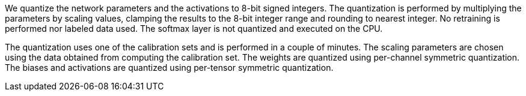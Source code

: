 We quantize the network parameters and the activations to 8-bit signed integers. The quantization is performed by multiplying the parameters by scaling values, clamping the results to the 8-bit integer range and rounding to nearest integer. No retraining is performed nor labeled data used.
The softmax layer is not quantized and executed on the CPU.

The quantization uses one of the calibration sets and is performed in a couple of minutes. The scaling parameters are chosen using the data obtained from computing the calibration set.
The weights are quantized using per-channel symmetric quantization.
The biases and activations are quantized using per-tensor symmetric quantization. 

